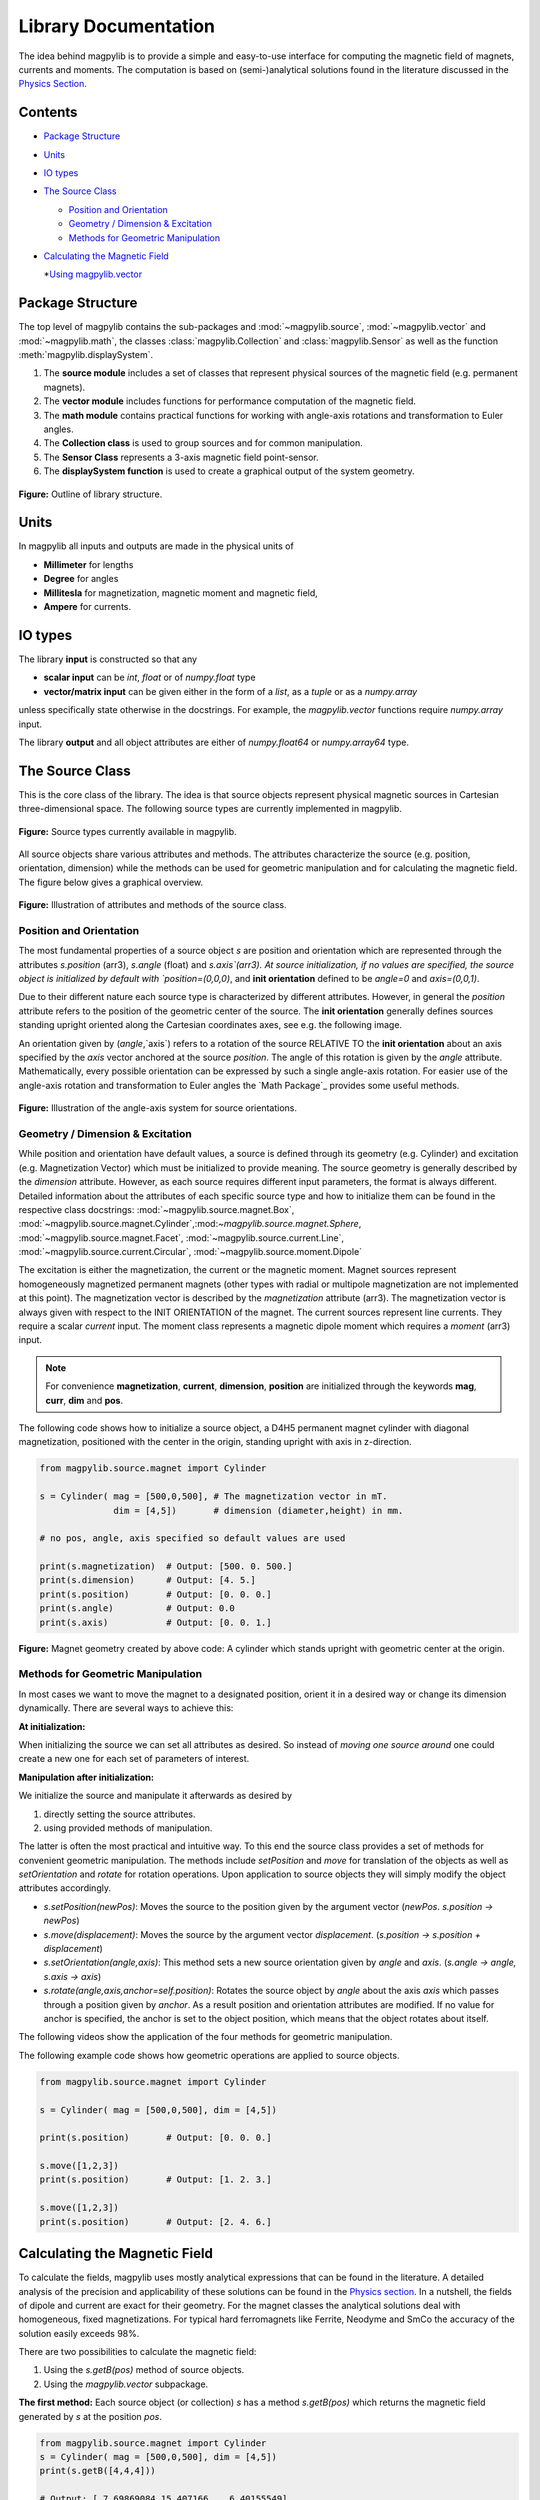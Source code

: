 *********************
Library Documentation
*********************

The idea behind magpylib is to provide a simple and easy-to-use interface
for computing the magnetic field of magnets, currents and moments. The
computation is based on (semi-)analytical solutions found in the literature
discussed in the `Physics Section`__.

__ _pages/9_Physics/


Contents
########

* `Package Structure`_
* `Units`_
* `IO types`_
* `The Source Class`_

  * `Position and Orientation`_
  * `Geometry / Dimension & Excitation`_
  * `Methods for Geometric Manipulation`_

* `Calculating the Magnetic Field`_

  *`Using magpylib.vector`_



Package Structure
#################

The top level of magpylib contains the sub-packages  and :mod:`~magpylib.source`, :mod:`~magpylib.vector` and :mod:`~magpylib.math`, the classes :class:`magpylib.Collection` and :class:`magpylib.Sensor` as well as the function :meth:`magpylib.displaySystem`.

1. The **source module** includes a set of classes that represent physical sources of the magnetic field (e.g. permanent magnets).

2. The **vector module** includes functions for performance computation of the magnetic field.

3. The **math module** contains practical functions for working with angle-axis rotations and transformation to Euler angles.

4. The **Collection class** is used to group sources and for common manipulation.

5. The **Sensor Class** represents a 3-axis magnetic field point-sensor.

6. The **displaySystem function** is used to create a graphical output of the system geometry.

.. figure:: ../_static/images/documentation/lib_structure.png
    :align: center
    :alt: Library structure fig missing !!!
    :figclass: align-center
    :scale: 60 %

    **Figure:** Outline of library structure.


Units
######

In magpylib all inputs and outputs are made in the physical units of

- **Millimeter** for lengths
- **Degree** for angles
- **Millitesla** for magnetization, magnetic moment and magnetic field,
- **Ampere** for currents.


IO types
##########

The library **input** is constructed so that any

- **scalar input** can be `int`, `float` or of `numpy.float` type
- **vector/matrix input** can be given either in the form of a `list`, as a `tuple` or as a `numpy.array`

unless specifically state otherwise in the docstrings. For example, the `magpylib.vector` functions require `numpy.array` input.

The library **output** and all object attributes are either of `numpy.float64` or `numpy.array64` type.


The Source Class
#################

This is the core class of the library. The idea is that source objects represent physical magnetic sources in Cartesian three-dimensional space. The following source types are currently implemented in magpylib.

.. figure:: ../_static/images/documentation/SourceTypes.JPG
  :align: center
  :scale: 60 %

  **Figure:** Source types currently available in magpylib.

All source objects share various attributes and methods. The attributes characterize the source (e.g. position, orientation, dimension) while the methods can be used for geometric manipulation and for calculating the magnetic field. The figure below gives a graphical overview.

.. figure:: ../_static/images/documentation/sourceVars_Methods.png
  :align: center
  :scale: 60 %

  **Figure:** Illustration of attributes and methods of the source class.


Position and Orientation
------------------------
The most fundamental properties of a source object `s` are position and orientation which are represented through the attributes `s.position` (arr3), `s.angle` (float) and `s.axis`(arr3). At source initialization, if no values are specified, the source object is initialized by default with `position=(0,0,0)`, and **init orientation** defined to be `angle=0` and `axis=(0,0,1)`.

Due to their different nature each source type is characterized by different attributes. However, in general the `position` attribute refers to the position of the geometric center of the source. The **init orientation** generally defines sources standing upright oriented along the Cartesian coordinates axes, see e.g. the following image.

An orientation given by (`angle`,`axis`) refers to a rotation of the source RELATIVE TO the **init orientation** about an axis specified by the `axis` vector anchored at the source `position`. The angle of this rotation is given by the `angle` attribute. Mathematically, every possible orientation can be expressed by such a single angle-axis rotation. For easier use of the angle-axis rotation and transformation to Euler angles the `Math Package`_ provides some useful methods. 

.. figure:: ../_static/images/documentation/source_Orientation.JPG
  :align: center
  :scale: 50 %

  **Figure:** Illustration of the angle-axis system for source orientations.


Geometry / Dimension & Excitation
--------------------

While position and orientation have default values, a source is defined through its geometry (e.g. Cylinder) and excitation (e.g. Magnetization Vector) which must be initialized to provide meaning. The source geometry is generally described by the `dimension` attribute. However, as each source requires different input parameters, the format is always different. Detailed information about the attributes of each specific source type and how to initialize them can be found in the respective class docstrings:
:mod:`~magpylib.source.magnet.Box`, :mod:`~magpylib.source.magnet.Cylinder`,:mod:`~magpylib.source.magnet.Sphere`, :mod:`~magpylib.source.magnet.Facet`, :mod:`~magpylib.source.current.Line`, :mod:`~magpylib.source.current.Circular`, :mod:`~magpylib.source.moment.Dipole` 

The excitation is either the magnetization, the current or the magnetic moment. Magnet sources represent homogeneously magnetized permanent magnets (other types with radial or multipole magnetization are not implemented at this point). The magnetization vector is described by the `magnetization` attribute (arr3). The magnetization vector is always given with respect to the INIT ORIENTATION of the magnet. The current sources represent line currents. They require a scalar `current` input. The moment class represents a magnetic dipole moment which requires a `moment` (arr3) input.

.. note::
  For convenience **magnetization**, **current**, **dimension**, **position** are initialized through the keywords **mag**, **curr**, **dim** and **pos**.

The following code shows how to initialize a source object, a D4H5 permanent magnet cylinder with diagonal magnetization, positioned with the center in the origin, standing upright with axis in z-direction.

.. code-block:: python

  from magpylib.source.magnet import Cylinder

  s = Cylinder( mag = [500,0,500], # The magnetization vector in mT.
                dim = [4,5])       # dimension (diameter,height) in mm.
                
  # no pos, angle, axis specified so default values are used

  print(s.magnetization)  # Output: [500. 0. 500.]
  print(s.dimension)      # Output: [4. 5.]
  print(s.position)       # Output: [0. 0. 0.]
  print(s.angle)          # Output: 0.0
  print(s.axis)           # Output: [0. 0. 1.]

.. figure:: ../_static/images/documentation/Source_Display.JPG
  :align: center
  :scale: 30 %

  **Figure:** Magnet geometry created by above code: A cylinder which stands upright with geometric center at the origin.


Methods for Geometric Manipulation
----------------------------------

In most cases we want to move the magnet to a designated position, orient it in a desired way or change its dimension dynamically. There are several ways to achieve this:

**At initialization:**

When initializing the source we can set all attributes as desired. So instead of *moving one source around* one could create a new one for each set of parameters of interest.

**Manipulation after initialization:**

We initialize the source and manipulate it afterwards as desired by

1. directly setting the source attributes.
2. using provided methods of manipulation.

The latter is often the most practical and intuitive way. To this end the source class provides a set of methods for convenient geometric manipulation. The methods include `setPosition` and `move` for translation of the objects as well as `setOrientation` and `rotate` for rotation operations. Upon application to source objects they will simply modify the object attributes accordingly.

* `s.setPosition(newPos)`: Moves the source to the position given by the argument vector (*newPos*. *s.position -> newPos*)
* `s.move(displacement)`: Moves the source by the argument vector *displacement*. (*s.position -> s.position + displacement*) 
* `s.setOrientation(angle,axis)`: This method sets a new source orientation given by *angle* and *axis*. (*s.angle -> angle, s.axis -> axis*)
* `s.rotate(angle,axis,anchor=self.position)`: Rotates the source object by *angle* about the axis *axis* which passes through a position given by *anchor*. As a result position and orientation attributes are modified. If no value for anchor is specified, the anchor is set to the object position, which means that the object rotates about itself.

The following videos show the application of the four methods for geometric manipulation.

|move| |setPosition|

.. |setPosition| image:: ../_static/images/documentation/setPosition.gif
  :width: 45%

.. |move| image:: ../_static/images/documentation/move.gif
  :width: 45%

|rotate| |setOrientation|

.. |setOrientation| image:: ../_static/images/documentation/setOrientation.gif
   :width: 45%

.. |rotate| image:: ../_static/images/documentation/rotate.gif
   :width: 45%

The following example code shows how geometric operations are applied to source objects.

.. code-block:: python

  from magpylib.source.magnet import Cylinder

  s = Cylinder( mag = [500,0,500], dim = [4,5])

  print(s.position)       # Output: [0. 0. 0.]

  s.move([1,2,3])
  print(s.position)       # Output: [1. 2. 3.]

  s.move([1,2,3])
  print(s.position)       # Output: [2. 4. 6.]


Calculating the Magnetic Field
##############################

To calculate the fields, magpylib uses mostly analytical expressions that can be found in the literature. A detailed analysis of the precision and applicability of these solutions can be found in the `Physics section`__. In a nutshell, the fields of dipole and current are exact for their geometry. For the magnet classes the analytical solutions deal with homogeneous, fixed magnetizations. For typical hard ferromagnets like Ferrite, Neodyme and SmCo the accuracy of the solution easily exceeds 98%.

__ _pages/9_Physics/

There are two possibilities to calculate the magnetic field:

1. Using the `s.getB(pos)` method of source objects.
2. Using the `magpylib.vector` subpackage.

**The first method:** Each source object (or collection) `s` has a method `s.getB(pos)` which returns the magnetic field generated by `s` at the position `pos`.

.. code-block:: python

  from magpylib.source.magnet import Cylinder
  s = Cylinder( mag = [500,0,500], dim = [4,5])
  print(s.getB([4,4,4]))       

  # Output: [ 7.69869084 15.407166    6.40155549]

Using magpylib.vector
---------------------

**The second method:** In most cases one will be interested to determine the field for a set of sensor positions, or for different magnet positions and orientations. While this can manually be achieved by looping `s.getB` this results in slow computation times. For performance computation the `magpylib.vector` subpackge contains the `getBv` functions that offer quick access to vectorized code. A discussion of vectorized code, SIMD and performance is shown in the `Physics & Computation`__ section.

__ _pages/9_Physics/

The core idea of the `magpylib.vector.getBv` functions is that the field is evaluated for `N` different sets of input parameters. The `N` input parameters (e.g. magnetization vectors) are provided as arrays of size *N* (e.g. *Nx3* array for the magnetization input) to the `getBv` functions:

`getBv_magnet(type,MAG,DIM,POSo,POSm,[angs1,angs2,...],[AXIS1,AXIS2,...],[ANCH1,ANCH2,...])`

* `type` is a string that specifies the magnet geometry (e.g. 'box' or 'sphere').
* `MAG` is an *Nx3* array of magnetization vectors.
* `DIM` is an *Nx3* array of magnet dimensions.
* `POSo` is an *Nx3* array of observer positions.
* `POSm` is an *Nx3* array of initial (before rotation) magnet positions.
* The inputs `[angs]`, `[AXIS]`, `[ANCH]` are a lists of size *N*/*Nx3* arrays that correspond to angles, axes and anchors of rotation operations. By providing multiple list entries one can apply subsequent rotation operations. By ommitting the lists it is assumed that no rotation is applied.

As a rule of thumb, `s.getB()` will be faster than `getBv` for ~5 or less field evaluations while the vectorized code will be up to ~100 times faster for 10 or more field evaluations. To achieve this performance it is critical that one follows the vectorized code paradigm when creating the `getBv` inputs.

In the following example the magnetic field at a fixed sensor is calculated for a magnet that moves in x-direction above the sensor.

.. code-block:: python

  import magpylib as magpy
  import numpy as np

  # vector size: we calculate the field N times with different inputs
  N = 1000

  # Constant vectors
  mag  = np.array([0,0,1000],dtype='float64')    # magnet magnetization
  dim  = np.array([2,2,2],dtype='float64')       # magnet dimension
  poso = np.array([0,0,-4],dtype='float64')      # position of observer

  # magnet x-positions
  xMag = np.linspace(-10,10,N)

  # magpylib classic ---------------------------

  Bc = np.zeros((N,3))
  for i,x in enumerate(xMag):
      s = magpy.source.magnet.Box(mag,dim,[x,0,0])
      Bc[i] = s.getB(poso)

  # magpylib vector ---------------------------

  # Vectorizing input using numpy native instead of python loops
  MAG = np.tile(mag,(N,1))        
  DIM = np.tile(dim,(N,1))        
  POSo = np.tile(poso,(N,1))
  POSm = np.c_[xMag,np.zeros((N,2))]

  # N-times evalulation of the field with different inputs
  Bv = magpy.vector.getBv_magnet('box',MAG,DIM,POSo,POSm)


  # result ----------------------------------- 
  # Bc == Bv

More examples of vectorized code can be found in the `Examples`__ section.

__ _pages/2_guideExamples/